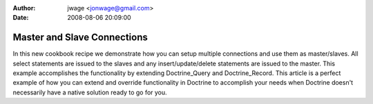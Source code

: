 :author: jwage <jonwage@gmail.com>
:date: 2008-08-06 20:09:00

============================
Master and Slave Connections
============================

In this new cookbook recipe we demonstrate how you can setup
multiple connections and use them as master/slaves. All select
statements are issued to the slaves and any insert/update/delete
statements are issued to the master. This example accomplishes the
functionality by extending Doctrine\_Query and Doctrine\_Record.
This article is a perfect example of how you can extend and
override functionality in Doctrine to accomplish your needs when
Doctrine doesn't necessarily have a native solution ready to go for
you.


